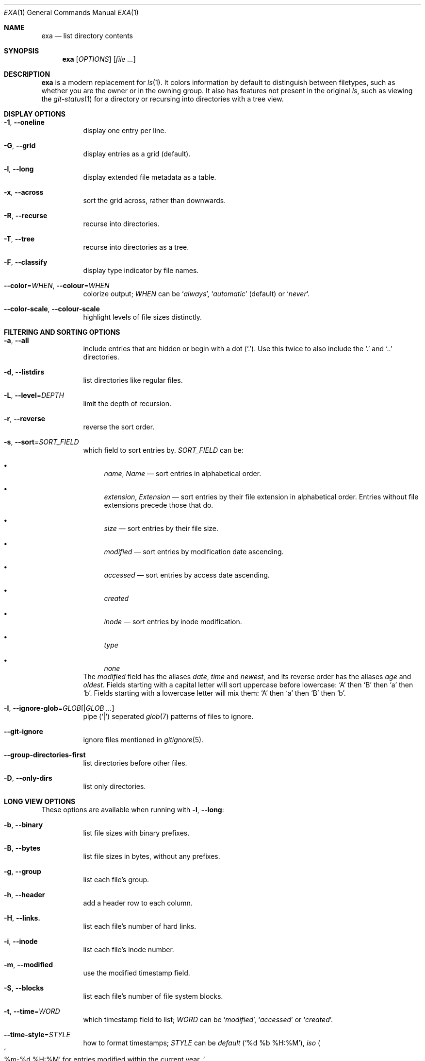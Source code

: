 .Dd December 23, 2018
.Dt EXA 1
.Os
.Sh NAME
.Nm exa
.Nd list directory contents
.Sh SYNOPSIS
.Nm
.Op Ar OPTIONS
.Op Ar
.Sh DESCRIPTION
.Nm
is a modern replacement for
.Xr ls 1 .
It colors information by default to distinguish between filetypes,
such as whether you are the owner or in the owning group. It also has
features not present in the original
.Xr ls ,
such as viewing the
.Xr git-status 1
for a directory or recursing into directories with a tree view.
.Sh DISPLAY OPTIONS
.Bl -tag -width Ds
.It Fl 1 , Fl Fl oneline
display one entry per line.
.It Fl G , Fl Fl grid
display entries as a grid
.Pq default .
.It Fl l , Fl Fl long
display extended file metadata as a table.
.It Fl x , Fl Fl across
sort the grid across, rather than downwards.
.It Fl R , Fl Fl recurse
recurse into directories.
.It Fl T , Fl Fl tree
recurse into directories as a tree.
.It Fl F , Fl Fl classify
display type indicator by file names.
.It Fl Fl color Ns = Ns Ar WHEN , Fl Fl colour Ns = Ns Ar WHEN
colorize output;
.Ar WHEN
can be
.Sq Ar always ,
.Sq Ar automatic
.Pq default
or
.Sq Ar never .
.It Fl Fl color-scale , Fl Fl colour-scale
highlight levels of file sizes distinctly.
.El
.Sh FILTERING AND SORTING OPTIONS
.Bl -tag -width Ds
.It Fl a , Fl Fl all
include entries that are hidden or begin with a dot
.Pq Sq \&. .
Use this twice to also include the
.Sq \&.
and 
.Sq ..
directories.
.It Fl d , Fl Fl listdirs
list directories like regular files.
.It Fl L , Fl Fl level Ns = Ns Ar DEPTH
limit the depth of recursion.
.It Fl r , Fl Fl reverse
reverse the sort order.
.It Fl s , Fl Fl sort Ns = Ns Ar SORT_FIELD
which field to sort entries by.
.Ar SORT_FIELD
can be:
.Bl -bullet
.It
.Ar name , Name
\(em sort entries in alphabetical order.
.It
.Ar extension , Extension
\(em sort entries by their file extension in alphabetical order. Entries
without file extensions precede those that do.
.It
.Ar size
\(em sort entries by their file size.
.It
.Ar modified
\(em sort entries by modification date ascending.
.It
.Ar accessed
\(em sort entries by access date ascending.
.It
.Ar created
.It
.Ar inode
\(em sort entries by inode modification.
.It
.Ar type
.It
.Ar none
.El
The
.Ar modified
field has the aliases
.Ar date , time
and 
.Ar newest ,
and its reverse order has the aliases
.Ar age
and
.Ar oldest .
Fields starting with a capital letter will sort uppercase before lowercase:
.Sq A
then 
.Sq B
then
.Sq a
then
.Sq b .
Fields starting with a lowercase letter will mix them:
.Sq A
then
.Sq a
then
.Sq B
then
.Sq b .
.It Fl I , Fl Fl ignore-glob Ns = Ns Ar GLOB Ns Op | Ns Ar GLOB ...
pipe
.Pq Sq |
seperated
.Xr glob 7
patterns of files to ignore.
.It Fl Fl git-ignore
ignore files mentioned in
.Xr gitignore 5 .
.It Fl Fl group-directories-first
list directories before other files.
.It Fl D , Fl Fl only-dirs
list only directories.
.El
.Sh LONG VIEW OPTIONS
These options are available when running with
.Fl l , Fl Fl long :
.Bl -tag -width Ds
.It Fl b , Fl Fl binary
list file sizes with binary prefixes.
.It Fl B , Fl Fl bytes
list file sizes in bytes, without any prefixes.
.It Fl g , Fl Fl group
list each file's group.
.It Fl h , Fl Fl header
add a header row to each column.
.It Fl H , Fl Fl links.
list each file's number of hard links.
.It Fl i , Fl Fl inode
list each file's inode number.
.It Fl m , Fl Fl modified
use the modified timestamp field.
.It Fl S , Fl Fl blocks
list each file's number of file system blocks.
.It Fl t , Fl Fl time Ns = Ns Ar WORD
which timestamp field to list;
.Ar WORD
can be
.Sq Ar modified ,
.Sq Ar accessed
or
.Sq Ar created .
.It Fl Fl time-style Ns = Ns Ar STYLE
how to format timestamps;
.Ar STYLE
can be
.Ar default
.Pq Sq %d %b %H:%M ,
.Ar iso
.Po
.So %m-%d %H:%M Sc for entries modified within the current year,
.So %Y-%m-%d Sc for older entries
.Pc ,
.Ar long-iso
.Pq Sq %Y-%m-%d %H:%M
or
.Ar full-iso
.Pq Sq %Y-%m-%d %H:%M:%S.%N %z .
.It Fl u , Fl Fl accessed
use the accessed timestamp field.
.It Fl U , Fl Fl created
use the created timestamp field.
.It Fl \&@, extended
list each file's extended attributes and sizes
.It Fl Fl git
list each file's
.Xr git-status 1 ,
if tracked.
.El
.Sh ENVIRONMENT
.Nm
recognizes the following environment variables:
.Bl -tag -width Ds
.It Ev COLUMNS
Overrides the width of the terminal, in characters. For example:
.Dl Ev COLUMNS Ns = Ns Ar 80
will show a grid view with a maximum width of 80 characters. This option
won't do anything when
.Nm exa Ns 's
output doesnt wrap, such as when using the
.Fl Fl Fl long
or
.Fl l
option.
.It Ev EXA_SRICT
Enables
.Em strict mode ,
which will make
.Nm
error when two options are incompatible. Options can override each other
going right-to-left so that
.Nm
can be aliased:
.Pp
setting
.Dl Nm alias Nm Ns = Ns Ql Nm Fl Fl sort Ns = Ns Ar ext Ns
then running
.Dl $ Nm Fl Fl sort Ns = Ns Ar size
will run
.Dl Nm Fl Fl sort Ns = Ns Ar ext Fl Fl sort Ns = Ns Ar size ,
with the sort field specified by the user overriding the sort field specified
by the alias. In
.Em strict mode ,
the two options will not cooperate, and exa will error.
.Pp
This option is intended for use with automated scripts and situations where
you want to use the right command.
.It Ev EXA_GRID_ROWS
Limits the grid-details view set by
.Fl Fl grid
and
.Fl Fl long ,
so that it is only activated when at least the given number of rows of
output would be generated. With widescreen displays, it is possible for
the grid to look very wide and sparse, on just one or two lines with none
of the columns lining up. By specifying a minimum number of rows, you can
only use the view if it's going to be worth using.
.It Ev LS_COLORS , EXA_COLORS
Colorize entries according to specific patterns. See
.Xr exa-colors 5
for more info.
.El
.Sh EXAMPLES
List the contents of the current working directory, with entries sorted by
largest size decending:
.Pp
.Dl $ Nm Fl Fl reverse Fl Fl sort Ns = Ns Ar size
.Pp
Display a tree of entries, three levels deep:
.Pp
.Dl $ Nm Fl Fl long Fl Fl tree Fl Fl level Ns = Ns Ar 3
.Sh SEE ALSO
.Xr ls 1 ,
.Xr tree 1 .
.Sh AUTHOR
.Nm
is written and maintained by
.An Benjamin So ogham Sc Sago
with contributions from many others. You can view the full list at:
.Lk https://github.com/ogham/exa/graphs/contributors
